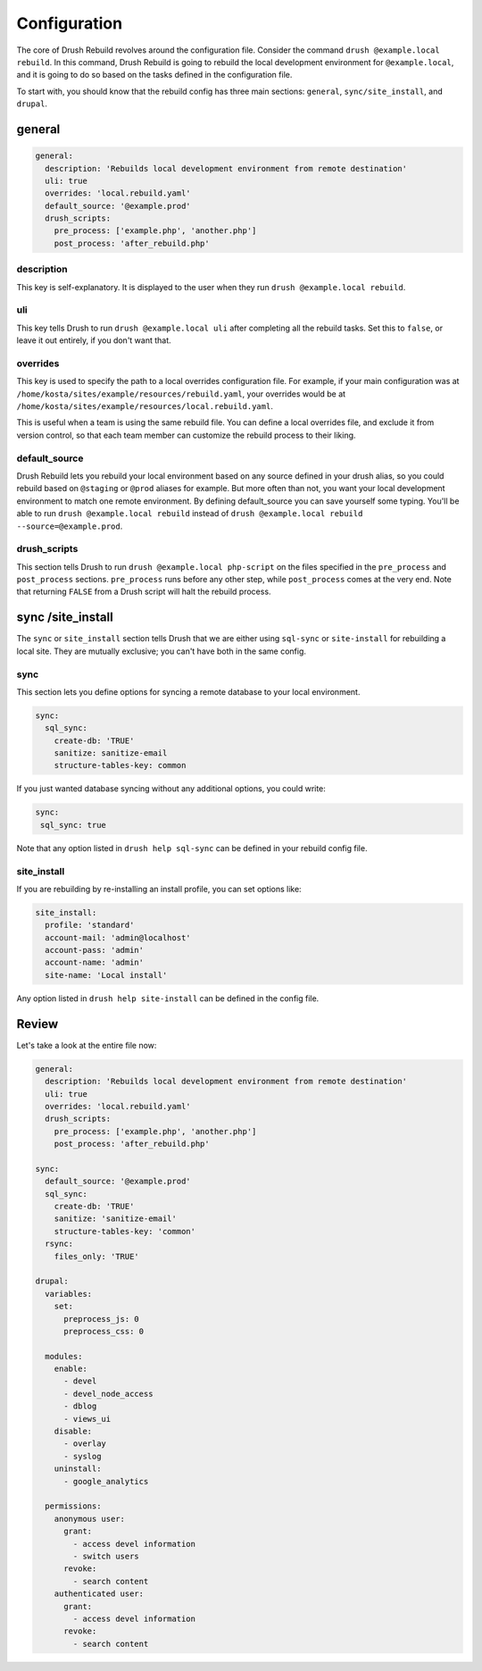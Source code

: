 =============
Configuration
=============

The core of Drush Rebuild revolves around the configuration file. Consider the
command ``drush @example.local rebuild``. In this command, Drush Rebuild is
going to rebuild the local development environment for ``@example.local``, and
it is going to do so based on the tasks defined in the configuration file.

To start with, you should know that the rebuild config has three main sections: ``general``, ``sync/site_install``, and ``drupal``.

general
=======

.. code-block:: yaml

   general:
     description: 'Rebuilds local development environment from remote destination'
     uli: true
     overrides: 'local.rebuild.yaml'
     default_source: '@example.prod'
     drush_scripts:
       pre_process: ['example.php', 'another.php']
       post_process: 'after_rebuild.php'

description
-----------

This key is self-explanatory. It is displayed to the user when
they run ``drush @example.local rebuild``.

uli
---

This key tells Drush to run ``drush @example.local uli`` after completing
all the rebuild tasks. Set this to ``false``, or leave it out entirely, if you don't
want that.

overrides
---------

This key is used to specify the path to a local overrides
configuration file. For example, if your main configuration was at
``/home/kosta/sites/example/resources/rebuild.yaml``, your overrides would be at
``/home/kosta/sites/example/resources/local.rebuild.yaml``.

This is useful when a team is using the same rebuild file. You can define
a local overrides file, and exclude it from version control, so that each team
member can customize the rebuild process to their liking.

default_source
--------------

Drush Rebuild lets you rebuild your local environment based on any source
defined in your drush alias, so you could rebuild based on ``@staging`` or ``@prod`` aliases for example. But more often than not, you want your local
development environment to match one remote environment. By defining
default_source you can save yourself some typing. You'll be able to run ``drush
@example.local rebuild`` instead of ``drush @example.local rebuild --source=@example.prod``.

drush_scripts
-------------

This section tells Drush to run ``drush @example.local
php-script`` on the files specified in the ``pre_process`` and ``post_process``
sections. ``pre_process`` runs before any other step, while ``post_process``
comes at the very end. Note that returning ``FALSE`` from a Drush script will
halt the rebuild process.

sync /site_install
==================

The ``sync`` or ``site_install`` section tells Drush that we are either using
``sql-sync`` or ``site-install`` for rebuilding a local site. They are mutually
exclusive; you can't have both in the same config.

sync
--------

This section lets you define options for syncing a remote database to
your local environment.

.. code-block:: yaml

  sync:
    sql_sync:
      create-db: 'TRUE'
      sanitize: sanitize-email
      structure-tables-key: common

If you just wanted database syncing without any
additional options, you could write:

.. code-block:: yaml

  sync:
   sql_sync: true

Note that any option listed in ``drush help sql-sync`` can be defined in your
rebuild config file.

site_install
------------

If you are rebuilding by re-installing an install profile, you can set options like:

.. code-block:: yaml

  site_install:
    profile: 'standard'
    account-mail: 'admin@localhost'
    account-pass: 'admin'
    account-name: 'admin'
    site-name: 'Local install'

Any option listed in ``drush help site-install`` can be defined in the config file.

Review
======

Let's take a look at the entire file now:

.. code-block:: yaml

  general:
    description: 'Rebuilds local development environment from remote destination'
    uli: true
    overrides: 'local.rebuild.yaml'
    drush_scripts:
      pre_process: ['example.php', 'another.php']
      post_process: 'after_rebuild.php'

  sync:
    default_source: '@example.prod'
    sql_sync:
      create-db: 'TRUE'
      sanitize: 'sanitize-email'
      structure-tables-key: 'common'
    rsync:
      files_only: 'TRUE'

  drupal:
    variables:
      set:
        preprocess_js: 0
        preprocess_css: 0

    modules:
      enable:
        - devel
        - devel_node_access
        - dblog
        - views_ui
      disable:
        - overlay
        - syslog
      uninstall:
        - google_analytics

    permissions:
      anonymous user:
        grant:
          - access devel information
          - switch users
        revoke:
          - search content
      authenticated user:
        grant:
          - access devel information
        revoke:
          - search content


